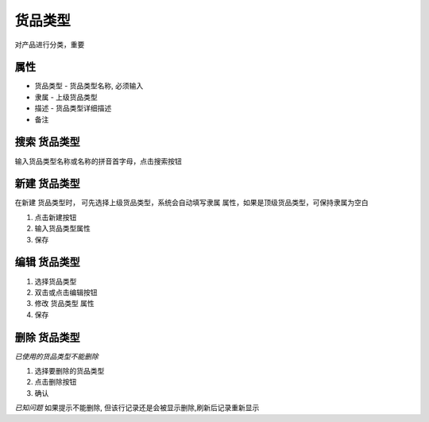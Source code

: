 货品类型
------------------------
对产品进行分类，重要

属性 
===================================
* 货品类型 - 货品类型名称, 必须输入 
* 隶属 - 上级货品类型
* 描述 - 货品类型详细描述
* 备注

搜索 货品类型
===================================
输入货品类型名称或名称的拼音首字母，点击搜索按钮

新建 货品类型
===================================
在新建 货品类型时， 可先选择上级货品类型，系统会自动填写隶属 属性，如果是顶级货品类型，可保持隶属为空白

1. 点击新建按钮
2. 输入货品类型属性
3. 保存

编辑 货品类型
===================================

1. 选择货品类型
2. 双击或点击编辑按钮
3. 修改 货品类型 属性
4. 保存

删除 货品类型
===================================
*已使用的货品类型不能删除*

1. 选择要删除的货品类型
2. 点击删除按钮
3. 确认

*已知问题* 如果提示不能删除, 但该行记录还是会被显示删除,刷新后记录重新显示